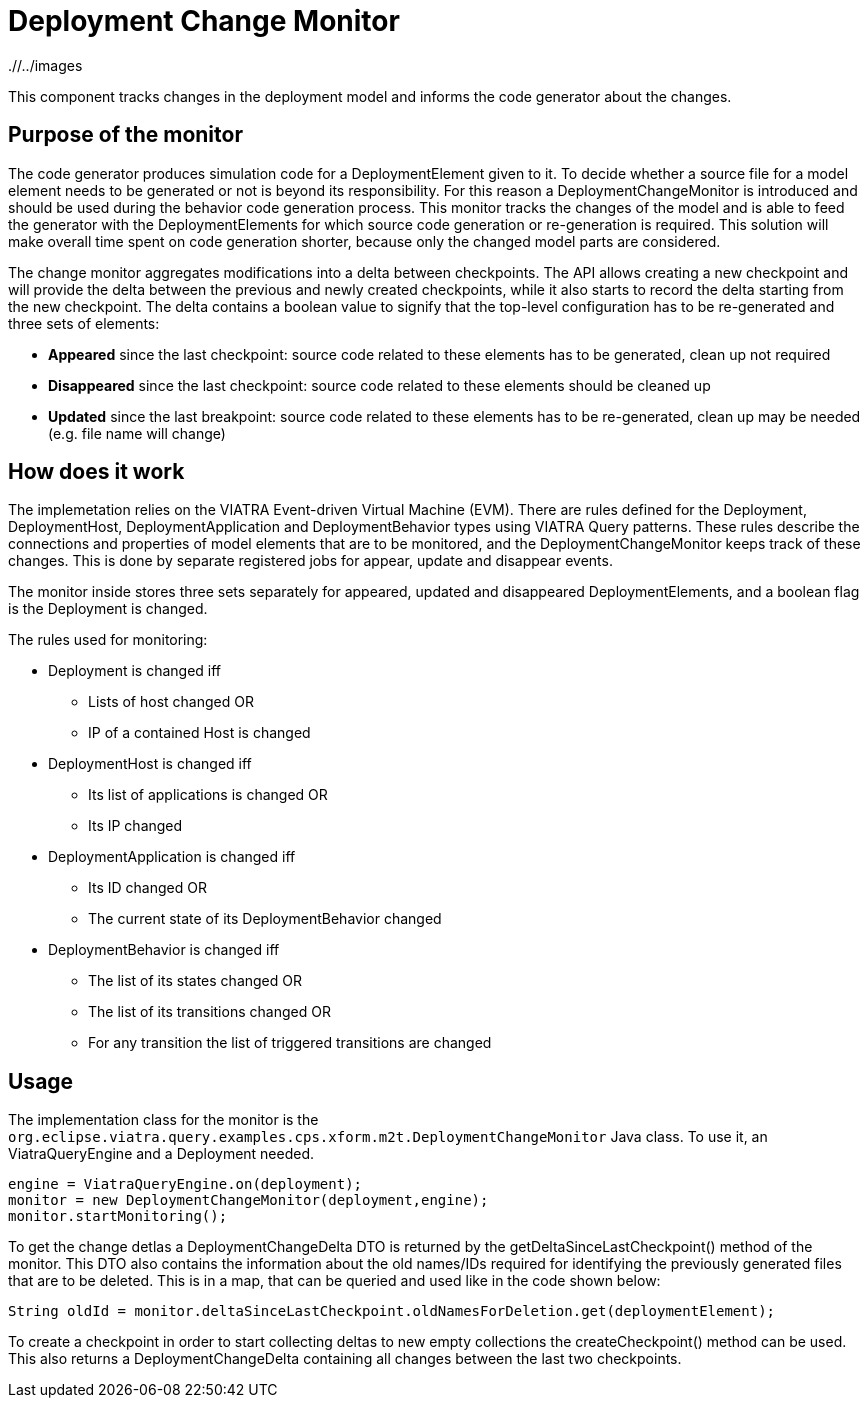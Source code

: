 # Deployment Change Monitor
ifdef::env-github,env-browser[:outfilesuffix: .adoc]
ifndef::rootdir[:rootdir: ./]
ifndef::imagesdir[{rootdir}/../images]

This component tracks changes in the deployment model and informs the code generator about the changes.

## Purpose of the monitor

The code generator produces simulation code for a DeploymentElement given to it. To decide whether a source file for a model element needs to be generated or not is beyond its responsibility. For this reason a DeploymentChangeMonitor is introduced and should be used during the behavior code generation process. This monitor tracks the changes of the model and is able to feed the generator with the DeploymentElements for which source code generation or re-generation is required. This solution will make overall time spent on code generation shorter, because only the changed model parts are considered.

The change monitor aggregates modifications into a delta between checkpoints. The API allows creating a new checkpoint and will provide the delta between the previous and newly created checkpoints, while it also starts to record the delta starting from the new checkpoint. The delta contains a boolean value to signify that the top-level configuration has to be re-generated and three sets of elements:

* **Appeared** since the last checkpoint: source code related to these elements has to be generated, clean up not required
* **Disappeared** since the last checkpoint: source code related to these elements should be cleaned up
* **Updated** since the last breakpoint: source code related to these elements has to be re-generated, clean up may be needed (e.g. file name will change)

## How does it work

The implemetation relies on the VIATRA Event-driven Virtual Machine (EVM). There are rules defined for the Deployment, DeploymentHost, DeploymentApplication and DeploymentBehavior types using VIATRA Query patterns. These rules describe the connections and properties of model elements that are to be monitored, and the DeploymentChangeMonitor keeps track of these changes. This is done by separate registered jobs for appear, update and disappear events.

The monitor inside stores three sets separately for appeared, updated and disappeared DeploymentElements, and a boolean flag is the Deployment is changed.

The rules used for monitoring:

 * Deployment is changed iff
 ** Lists of host changed OR
 ** IP of a contained Host is changed
 * DeploymentHost is changed iff 
 ** Its list of applications is changed OR
 ** Its IP changed
 * DeploymentApplication is changed iff
 ** Its ID changed OR
 ** The current state of its DeploymentBehavior changed
 * DeploymentBehavior is changed iff
 ** The list of its states changed OR
 ** The list of its transitions changed OR
 ** For any transition the list of triggered transitions are changed

## Usage
The implementation class for the monitor is the ```org.eclipse.viatra.query.examples.cps.xform.m2t.DeploymentChangeMonitor``` Java class. To use it, an ViatraQueryEngine and a Deployment needed. 
```
engine = ViatraQueryEngine.on(deployment);
monitor = new DeploymentChangeMonitor(deployment,engine);
monitor.startMonitoring();
```
To get the change detlas a DeploymentChangeDelta DTO is returned by the getDeltaSinceLastCheckpoint() method of the monitor. This DTO also contains the information about the old names/IDs required for identifying the previously generated files that are to be deleted. This is in a map, that can be queried and used like in the code shown below:
```
String oldId = monitor.deltaSinceLastCheckpoint.oldNamesForDeletion.get(deploymentElement);
```

To create a checkpoint in order to start collecting deltas to new empty collections the createCheckpoint() method can be used. This also returns a DeploymentChangeDelta containing all changes between the last two checkpoints.
